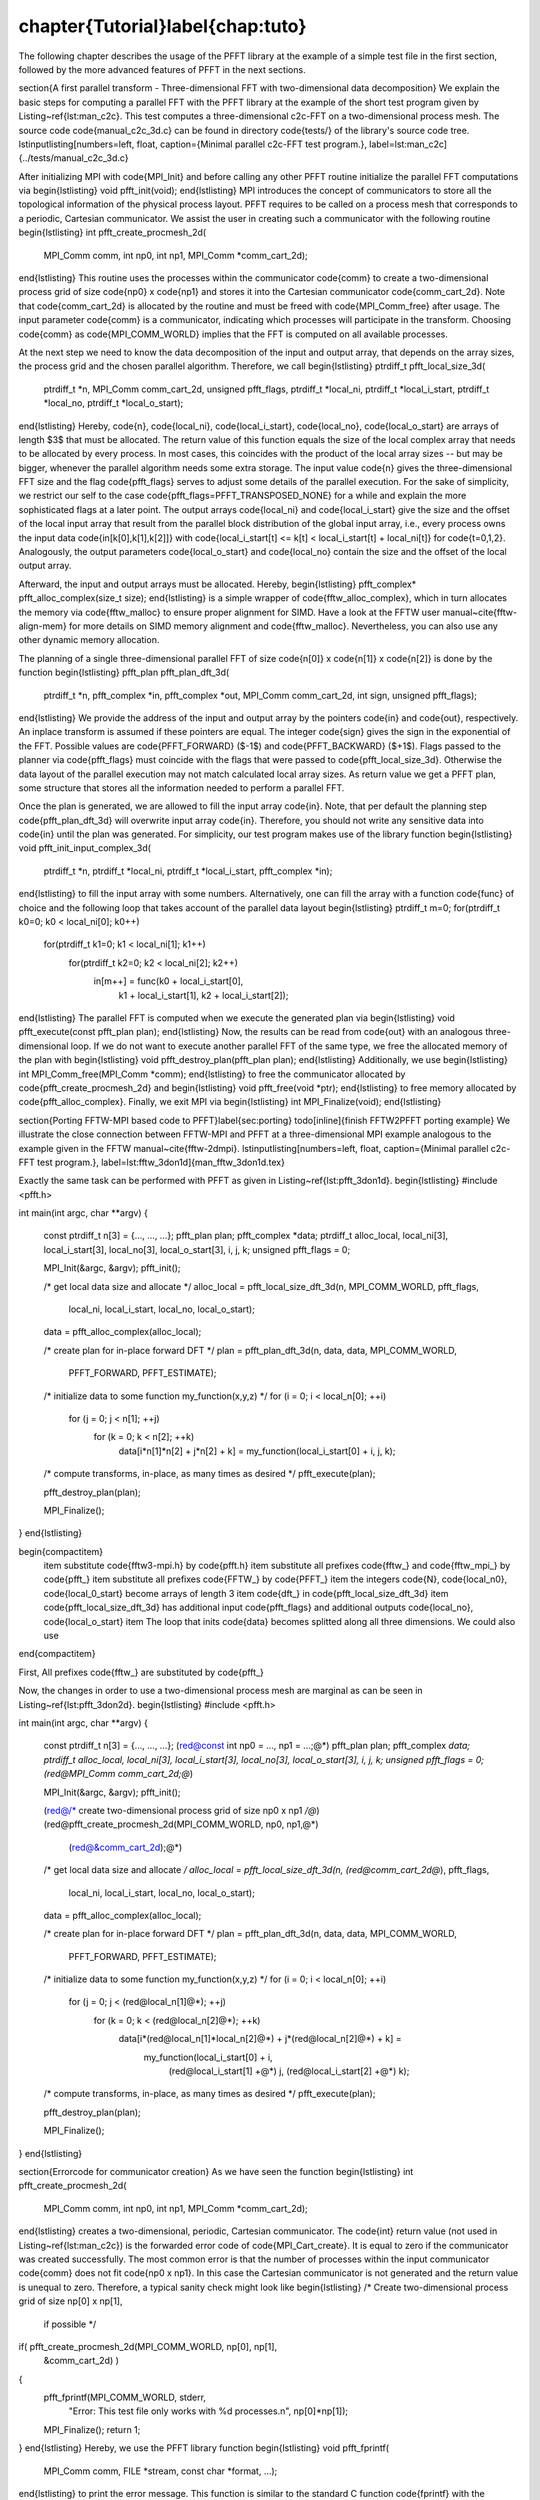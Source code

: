 %%%%%%%%%%%%%%%%%%%%%%%%%%%%%%%%%%%%%%%%%%%%%%%%%%%%%%%%%%%%%%%%%%%%%%%%%%%%%%%
\chapter{Tutorial}\label{chap:tuto}
%%%%%%%%%%%%%%%%%%%%%%%%%%%%%%%%%%%%%%%%%%%%%%%%%%%%%%%%%%%%%%%%%%%%%%%%%%%%%%%

The following chapter describes the usage of the PFFT library at the example of a simple test file in the first section,
followed by the more advanced features of PFFT in the next sections.

\section{A first parallel transform - Three-dimensional FFT with two-dimensional data decomposition}
We explain the basic steps for computing a parallel FFT with the PFFT library at the example
of the short test program given by Listing~\ref{lst:man_c2c}. This test computes a three-dimensional c2c-FFT on
a two-dimensional process mesh. The source code \code{manual_c2c_3d.c} can be found in directory \code{tests/}
of the library's source code tree. 
\lstinputlisting[numbers=left, float, caption={Minimal parallel c2c-FFT test program.}, label=lst:man_c2c]{../tests/manual_c2c_3d.c}

After initializing MPI with \code{MPI_Init} and before calling any other PFFT routine initialize
the parallel FFT computations via
\begin{lstlisting}
void pfft_init(void);
\end{lstlisting}
MPI introduces the concept of communicators to store all the topological information of the physical process layout.
PFFT requires to be called on a process mesh that corresponds to a periodic, Cartesian communicator.
We assist the user in creating such a communicator with the following routine
\begin{lstlisting}
int pfft_create_procmesh_2d(
    MPI_Comm comm, int np0, int np1,
    MPI_Comm *comm_cart_2d);
\end{lstlisting}
This routine uses the processes within the communicator \code{comm} to create a two-dimensional process
grid of size \code{np0} x \code{np1} and stores it into the Cartesian communicator \code{comm_cart_2d}.
Note that \code{comm_cart_2d} is allocated by the routine and must be freed with \code{MPI_Comm_free} after usage.
The input parameter \code{comm} is a communicator, indicating which processes will participate in the transform.
Choosing \code{comm} as \code{MPI_COMM_WORLD} implies that the FFT is computed on all available processes.

At the next step we need to know the data decomposition of the input and output array, that depends on
the array sizes, the process grid and the chosen parallel algorithm. Therefore, we call
\begin{lstlisting}
ptrdiff_t pfft_local_size_3d(
    ptrdiff_t *n, MPI_Comm comm_cart_2d, unsigned pfft_flags,
    ptrdiff_t *local_ni, ptrdiff_t *local_i_start,
    ptrdiff_t *local_no, ptrdiff_t *local_o_start);
\end{lstlisting}
Hereby, \code{n}, \code{local_ni}, \code{local_i_start}, \code{local_no}, \code{local_o_start} are arrays of length $3$ that must be allocated.
The return value of this function equals the size of the local complex array that needs to be allocated by every process.
In most cases, this coincides with the product of the local array sizes -- but may be bigger,
whenever the parallel algorithm needs some extra storage.
The input value \code{n} gives the three-dimensional FFT size and the flag \code{pfft_flags} serves to adjust
some details of the parallel execution. For the sake of simplicity, we restrict our self to the case
\code{pfft_flags=PFFT_TRANSPOSED_NONE} for a while and explain the more sophisticated flags at a later point.
The output arrays \code{local_ni} and \code{local_i_start} give the size and the offset of the local input array
that result from the parallel block distribution of the global input array, i.e.,
every process owns the input data \code{in[k[0],k[1],k[2]]} with \code{local_i_start[t] <= k[t] < local_i_start[t] + local_ni[t]}
for \code{t=0,1,2}. Analogously, the output parameters \code{local_o_start} and \code{local_no} contain the size
and the offset of the local output array.

Afterward, the input and output arrays must be allocated. Hereby,
\begin{lstlisting}
pfft_complex* pfft_alloc_complex(size_t size);
\end{lstlisting}
is a simple wrapper of \code{fftw_alloc_complex}, which in turn allocates the memory via \code{fftw_malloc} to ensure proper alignment for SIMD.
Have a look at the FFTW user manual~\cite{fftw-align-mem} for more details on SIMD memory alignment and \code{fftw_malloc}.
Nevertheless, you can also use any other dynamic memory allocation.

The planning of a single three-dimensional parallel FFT of size \code{n[0]} x \code{n[1]} x \code{n[2]}
is done by the function
\begin{lstlisting}
pfft_plan pfft_plan_dft_3d(
    ptrdiff_t *n, pfft_complex *in, pfft_complex *out,
    MPI_Comm comm_cart_2d, int sign, unsigned pfft_flags);
\end{lstlisting}
We provide the address of the input and output array by the pointers \code{in} and \code{out},
respectively. An inplace transform is assumed if these pointers are equal.
The integer \code{sign} gives the sign in the exponential of the FFT. Possible values are \code{PFFT_FORWARD} ($-1$)
and \code{PFFT_BACKWARD} ($+1$).
Flags passed to the planner via \code{pfft\_flags} must coincide with the flags that were passed to \code{pfft_local_size_3d}.
Otherwise the data layout of the parallel execution may not match calculated local array sizes.
As return value we get a PFFT plan, some structure that stores all the information needed to perform a parallel FFT.

Once the plan is generated, we are allowed to fill the input array \code{in}. Note, that per default the planning step
\code{pfft_plan_dft_3d} will overwrite input array \code{in}. Therefore, you should not write any sensitive data into \code{in} until the plan was generated.
For simplicity, our test program makes use of the library function
\begin{lstlisting}
void pfft_init_input_complex_3d(
    ptrdiff_t *n, ptrdiff_t *local_ni, ptrdiff_t *local_i_start,
    pfft_complex *in);
\end{lstlisting}
to fill the input array with some numbers. Alternatively, one can fill the array with a function \code{func} of choice
and the following loop that takes account of the parallel data layout
\begin{lstlisting}
ptrdiff_t m=0;
for(ptrdiff_t k0=0; k0 < local_ni[0]; k0++)
  for(ptrdiff_t k1=0; k1 < local_ni[1]; k1++)
    for(ptrdiff_t k2=0; k2 < local_ni[2]; k2++)
      in[m++] = func(k0 + local_i_start[0],
                     k1 + local_i_start[1],
                     k2 + local_i_start[2]);
\end{lstlisting}
The parallel FFT is computed when we execute the generated plan via
\begin{lstlisting}
void pfft_execute(const pfft_plan plan);
\end{lstlisting}
Now, the results can be read from \code{out} with an analogous three-dimensional loop.
If we do not want to execute another parallel FFT of the same type, we free the allocated memory of the plan with
\begin{lstlisting}
void pfft_destroy_plan(pfft_plan plan);
\end{lstlisting}
Additionally, we use
\begin{lstlisting}
int MPI_Comm_free(MPI_Comm *comm);  
\end{lstlisting}
to free the communicator allocated by \code{pfft_create_procmesh_2d} and
\begin{lstlisting}
void pfft_free(void *ptr);
\end{lstlisting}
to free memory allocated by \code{pfft_alloc_complex}.
Finally, we exit MPI via
\begin{lstlisting}
int MPI_Finalize(void);
\end{lstlisting}


\section{Porting FFTW-MPI based code to PFFT}\label{sec:porting}
\todo[inline]{finish FFTW2PFFT porting example}
We illustrate the close connection between FFTW-MPI and PFFT at a three-dimensional MPI example analogous to the example given in the FFTW manual~\cite{fftw-2dmpi}.
\lstinputlisting[numbers=left, float, caption={Minimal parallel c2c-FFT test program.}, label=lst:fftw_3don1d]{man_fftw_3don1d.tex}

Exactly the same task can be performed with PFFT as given in Listing~\ref{lst:pfft_3don1d}.
\begin{lstlisting}
#include <pfft.h>
     
int main(int argc, char **argv)
{
    const ptrdiff_t n[3] = {..., ..., ...};
    pfft_plan plan;
    pfft_complex *data;
    ptrdiff_t alloc_local, local_ni[3], local_i_start[3], local_no[3], local_o_start[3], i, j, k;
    unsigned pfft_flags = 0;

    MPI_Init(&argc, &argv);
    pfft_init();

    /* get local data size and allocate */
    alloc_local = pfft_local_size_dft_3d(n, MPI_COMM_WORLD, pfft_flags,
				         local_ni, local_i_start,
				         local_no, local_o_start);
    data = pfft_alloc_complex(alloc_local);

    /* create plan for in-place forward DFT */
    plan = pfft_plan_dft_3d(n, data, data, MPI_COMM_WORLD,
			    PFFT_FORWARD, PFFT_ESTIMATE);

    /* initialize data to some function my_function(x,y,z) */
    for (i = 0; i < local_n[0]; ++i) 
      for (j = 0; j < n[1]; ++j) 
        for (k = 0; k < n[2]; ++k)
          data[i*n[1]*n[2] + j*n[2] + k] = my_function(local_i_start[0] + i, j, k);

    /* compute transforms, in-place, as many times as desired */
    pfft_execute(plan);

    pfft_destroy_plan(plan);

    MPI_Finalize();
}
\end{lstlisting}



\begin{compactitem}
  \item substitute \code{fftw3-mpi.h} by \code{pfft.h}
  \item substitute all prefixes \code{fftw_} and \code{fftw_mpi_} by \code{pfft_}
  \item substitute all prefixes \code{FFTW_} by \code{PFFT_}
  \item the integers \code{N}, \code{local_n0}, \code{local_0_start} become arrays of length 3
  \item \code{dft_} in \code{pfft_local_size_dft_3d}
  \item \code{pfft_local_size_dft_3d} has additional input \code{pfft_flags} and additional outputs \code{local_no}, \code{local_o_start}
  \item The loop that inits \code{data} becomes splitted along all three dimensions. We could also use 
  
  
\end{compactitem}


First, All prefixes \code{fftw_} are substituted by \code{pfft_}

Now, the changes in order to use a two-dimensional process mesh are marginal as can be seen in Listing~\ref{lst:pfft_3don2d}.
\begin{lstlisting}
#include <pfft.h>
     
int main(int argc, char **argv)
{
    const ptrdiff_t n[3] = {..., ..., ...};
    (red@const int np0 = ..., np1 = ...;@*)
    pfft_plan plan;
    pfft_complex *data;
    ptrdiff_t alloc_local, local_ni[3], local_i_start[3], local_no[3], local_o_start[3], i, j, k;
    unsigned pfft_flags = 0;
    (red@MPI_Comm comm_cart_2d;@*)

    MPI_Init(&argc, &argv);
    pfft_init();

    (red@/* create two-dimensional process grid of size np0 x np1 */@*)
    (red@pfft_create_procmesh_2d(MPI_COMM_WORLD, np0, np1,@*)
        (red@&comm_cart_2d);@*)
    
    /* get local data size and allocate */
    alloc_local = pfft_local_size_dft_3d(n, (red@comm_cart_2d@*), pfft_flags,
				         local_ni, local_i_start,
				         local_no, local_o_start);
    data = pfft_alloc_complex(alloc_local);

    /* create plan for in-place forward DFT */
    plan = pfft_plan_dft_3d(n, data, data, MPI_COMM_WORLD,
			    PFFT_FORWARD, PFFT_ESTIMATE);

    /* initialize data to some function my_function(x,y,z) */
    for (i = 0; i < local_n[0]; ++i) 
      for (j = 0; j < (red@local_n[1]@*); ++j) 
        for (k = 0; k < (red@local_n[2]@*); ++k)
          data[i*(red@local_n[1]*local_n[2]@*) + j*(red@local_n[2]@*) + k] =
              my_function(local_i_start[0] + i,
		          (red@local_i_start[1] +@*) j,
		          (red@local_i_start[2] +@*) k);

    /* compute transforms, in-place, as many times as desired */
    pfft_execute(plan);

    pfft_destroy_plan(plan);

    MPI_Finalize();
}
\end{lstlisting}







\section{Errorcode for communicator creation}
As we have seen the function
\begin{lstlisting}
int pfft_create_procmesh_2d(
    MPI_Comm comm, int np0, int np1,
    MPI_Comm *comm_cart_2d);
\end{lstlisting}
creates a two-dimensional, periodic, Cartesian communicator. The \code{int} return value
(not used in Listing~\ref{lst:man_c2c}) is the forwarded error code of \code{MPI_Cart_create}.
It is equal to zero if the communicator was created successfully.
The most common error is that the number of processes within the input
communicator \code{comm} does not fit \code{np0 x np1}. In this case the Cartesian communicator
is not generated and the return value is unequal to zero. Therefore, a typical sanity check might look like
\begin{lstlisting}
/* Create two-dimensional process grid of size np[0] x np[1],
   if possible */
if( pfft_create_procmesh_2d(MPI_COMM_WORLD, np[0], np[1],
        &comm_cart_2d) )
{
  pfft_fprintf(MPI_COMM_WORLD, stderr,
      "Error: This test file only works with %d processes.\n",
      np[0]*np[1]);
  MPI_Finalize();
  return 1;
}
\end{lstlisting}
Hereby, we use the PFFT library function
\begin{lstlisting}
void pfft_fprintf(
    MPI_Comm comm, FILE *stream, const char *format, ...);
\end{lstlisting}
to print the error message.
This function is similar to the standard C function \code{fprintf} with the exception, that only the process with MPI rank $0$
within the given communicator \code{comm} will produce some output; see Section~\ref{sec:fprintf} for details.

\section{Inplace transforms}
Similar to FFTW, PFFT is able to compute parallel FFTs completely in place, which means that beside some
constant buffers, no second data array is necessary. Especially, the global data communication
can be performed in place. As far as we know, there is no other parallel FFT library beside FFTW and PFFT that
supports this feature.
This feature is enabled as soon as the pointer to the output array \code{out} is equal to the pointer to the input array \code{in}.
E.g., in Listing~\ref{lst:man_c2c} we would call
\begin{lstlisting}[firstnumber=34]
/* Plan parallel forward FFT */
plan = pfft_plan_dft_3d(n, in, in, comm_cart_2d,
    PFFT_FORWARD, PFFT_TRANSPOSED_NONE);
\end{lstlisting}

\section{Higher dimensional data decomposition}
The test program given in Listing~\ref{lst:man_c2c} used a two-dimensional data decomposition of a three-dimensional data set.
Moreover, PFFT support the computation of any $d$-dimensional FFT with $r$-dimensional data decomposition
as long as $r\le d-1$. For example, one can use a one-dimensional data decomposition for any two- or higher-dimensional data set,
while the data set must be at least four-dimensional to fit to a three-dimensional data decomposition.
The case $r=d$ is not supported efficiently, since during the parallel computations
there is always at least one dimension that remains local, i.e., one dimensions stays non-decomposed.
The only exception from this rule is the case $d=r=3$ that is supported by PFFT in a special way, see Section~\ref{sec:3don3d} for details.

The dimensionality of the data decomposition is given by the dimension of the Cartesian communicator that
goes into the PFFT planing routines. Therefore, we present a generalization of communicator creation function
\begin{lstlisting}
int pfft_create_procmesh(
    int rnk_np, MPI_Comm comm, const int *np,
    MPI_Comm *comm_cart);
\end{lstlisting}
Hereby, the array \code{np} of length \code{rnk_np} gives the size of the Cartesian communicator \code{cart_comm}.

\section{Parallel data decomposition}\label{sec:par-data-decomp}
In the following, we use the notation $\frac{n}{P}$ to symbolize that an array of length $n$ is broken into disjoint blocks and distributed on $P$ MPI processes.
Hereby, the data is distributed in compliance to the FFTW-MPI data decompostion~\cite{fftw-mpi-data-distribution},
i.e., the first \code{P/block} (rounded down) processes get a contiguous chunk of \code{block} elements,
the next process gets the remaining \code{n - block * (n/block)} data elements, and all remaining processes get nothing.
Thereby, the block size \code{block} defaults to \code{n/P} (rounded down) but can also be user defined.

\subsection{Non-transposed and transposed data layout}
In the following, we use the notation $\frac{n}{P}$ to symbolize that an array of length $n$ is distributed on $P$ MPI processes.
The standard PFFT data decomposition of $h$ interleaved $d$-dimensional arrays of equal size $n_0 \times n_1\times \hdots \times n_{d-1}$
on a $r$-dimensional process mesh of size $P_0\times \hdots \times P_{r-1}$ is given by the blocks
\begin{equation*}
  \frac{n_0}{P_0} \times \frac{n_1}{P_1} \times \hdots \times \frac{n_{r-1}}{P_{r-1}}  \times n_r \times n_{r+1} \times \hdots \times n_{d-1} \times h.
\end{equation*}
A PFFT created with planning flag \code{PFFT_TRANSPOSED_NONE} requires the inputs to be decomposed in this standard way and produces
outputs that are decomposed in the same way.

PFFT can save half of the global communication amount, if the data reordering to standard decomposition is omitted. 
The transposed data decomposition is given by
\begin{equation*}
  \frac{n_1}{P_0} \times \frac{n_2}{P_1} \times \hdots \times \frac{n_{r}}{P_{r-1}}  \times n_0 \times n_{r+1} \times \hdots \times n_{d-1} \times h
\end{equation*}
A PFFT plan created with planning flag \code{PFFT_TRANSPOSED_OUT} produces outputs with transposed data decomposition.
Analogously, a PFFT plan created with planning flag \code{PFFT_TRANSPOSED_IN} requires its inputs to be decomposed in the transposed way.
Typically, one creates a forward plan with \code{PFFT_TRANSPOSED_OUT} and a backward plan with planning flag \code{PFFT_TRANSPOSED_IN}.

Note that the flags \code{PFFT_TRANSPOSED_OUT} and \code{PFFT_TRANSPOSED_IN} must be passed to the array distribution function (see Section~\ref{sec:local-size})
\emph{as well as} to the planner (see Section~\ref{sec:create-plan}).


\subsection{Three-dimensional FFTs with three-dimensional data decomposition}\label{sec:3don3d}
Many applications work with three-dimensional block decompositions of three-dimensional arrays.
PFFT supports decompositions of the kind
\begin{equation*}
  \frac{n_0}{P_0} \times \frac{n_1}{P_1} \times \frac{n_2}{P_2} \times h.
\end{equation*}
However, PFFT applies a parallel algorithms that needs at least one non-distributed transform dimension (we do not transform along $h$),
Therefore, we split the number of processes along the last dimension into two factors $P_2=Q_1Q_2$, remap
the data to the two-dimensional decomposition
\begin{equation*}
  \frac{n_0}{P_0Q_0} \times \frac{n_1}{P_1Q_1} \times n_2 \times h,
\end{equation*}
and compute the parallel FFT with this two-dimensional decomposition.
Note that the 3d to 2d remap implies some very special restrictions on the block sizes for $n_0$ and $n_1$, i.e.,
the blocks must be divisible by $Q_0$ and $Q_1$. More precisely, the default blocks of the 2d-decomposition
are given by \code{n0/(P0*Q0)} and \code{n1/(P1*Q1)} (both divisions rounded down).
This implies that the default blocks of the 3d-decomposition must be \code{n0/(P0*Q0) * Q0},
\code{n1/(P1*Q1) * Q1}, and \code{n2/(Q0*Q1)} (all divisions rounded down).


\section{Planning effort}
Pass one of the following flags
\begin{compactitem}
  \item \code{PFFT_ESTIMATE},
  \item \code{PFFT_MEASURE},
  \item \code{PFFT_PATIENT}, or,
  \item \code{PFFT_EXHAUSIVE}
\end{compactitem}
to the PFFT planner in order to plan all internal FFTW plans with \code{FFTW_ESTIMATE}, \code{FFTW_MEASURE}, \code{FFTW_PATIENT}, or \code{FFTW_EXHAUSIVE},
respectively. The default value is \code{PFFT_MEASURE}.

PFFT uses FFTW plans for parallel array transposition and the serial transforms. In fact, every serial transform is a combination of
strided lower-dimensional FFTs and a serial array transposition (necessary to prepare the global transposition) which can be done by a single FFTW plan.
However, it turns out that FFTW sometimes performs better if the serial transposition and the strided FFTs are executed separately.
Therefore, PFFT introduces the flag \code{PFFT_TUNE} that enables extensive run time tests in order to find the optimal sequence of
serial strided FFT and serial transposition for every serial transform. These tests are disable on default which corresponds to the flag \code{PFFT_NO_TUNE}.

\section{Preserving input data}
The following flags
\begin{compactitem}
  \item \code{PFFT_PRESERVE_INPUT},
  \item \code{PFFT_DESTROY_INPUT}, and,
  \item \code{PFFT_BUFFERED_INPLACE}
\end{compactitem}
only take effect for out-of-place transforms.
The first one behaves analogously to the FFTW flag \code{FFTW_PRESERVE_INPUT} and ensures that the input values are not overwritten.
In fact, this flag implies that only the first serial transform is executed out-of-place and all
successive steps are performed in-place on the output array.
In compliance to FFTW, this is the default behaviour for out-of-place plans.

The second flag behaves analogously to the FFTW flag \code{FFTW_DESTROY_INPUT} and tells the planner that
the input array can be used as scratch array. This may give some speedup for out-of-place plans,
because all the intermediate transforms and transposition steps can be performed out-of-place.

Finally, the flag \code{PFFT_BUFFERED_INPLACE} can be used for out-of-place plans that store its inputs and outputs in the same array,
i.e., array \code{out} is used for intermediate out-of-place transforms and transpositions but the PFFT inputs and outputs are stored in array \code{in}.


\section{FFTs with shifted index sets}
\todo[inline]{Describe shifted input and output}
\begin{compactitem}
  \item \code{PFFT_SHIFTED_IN}
  \item \code{PFFT_SHIFTED_OUT}
\end{compactitem}

\section{Pruned FFT and Shifted Index Sets}
\todo[inline]{Describe pruned FFT with shifted input and output}
\subsection{Pruned FFT}
For pruned r2r- and c2c-FFT are defined as
\begin{equation*}
  g_l = \sum_{k=0}^{n_i-1} \hat g_k \eim{kl/n}, \quad l=0,\hdots,n_o-1,
\end{equation*}
where $n_i\le n$ and $n_o\le n$.

\subsection{Shifted Index Sets}
For $N\in 2\N$ we define the FFT with shifted inputs


For $K,L,N\in 2\N$, $L<N$, $L<N$ we define





\section{Precisions}\label{sec:prec}
PFFT handles multiple precisions exactly in the same way as FFTW. Therefore, we quote part~\cite{fftw-prec} of the FFTW manual in the context of PFFT:

You can install single and long-double precision versions of PFFT, which replace double with float and long double, respectively; see \ref{sec:install}.
To use these interfaces, you must
\begin{compactitem}
  \item Link to the single/long-double libraries; on Unix, \code{-lpfftf} or \code{-lpfftl} instead of (or in addition to) \code{-lpfft}.
        (You can link to the different-precision libraries simultaneously.)
  \item Include the same \code{<pfft.h>} header file.
  \item Replace all lowercase instances of ‘\code{pfft_}’ with ‘\code{pfftf_}’ or ‘\code{pfftl_}’ for single or long-double precision, respectively.
        (\code{pfft_complex} becomes \code{pfftf_complex}, \code{pfft_execute} becomes \code{pfftf_execute}, etcetera.)
  \item Uppercase names, i.e. names beginning with ‘\code{PFFT_}’, remain the same.
  \item Replace \code{double} with \code{float} or \code{long double} for subroutine parameters.
\end{compactitem}

\section{Ghost cell communication}
\todo[inline]{explain ghost cell communication with a test file}

\section{Fortran interface}
\todo[inline]{explain F03 interface with a test file}
